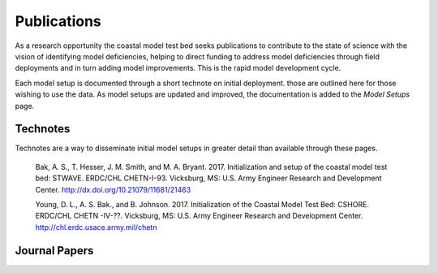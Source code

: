 ============
Publications
============

As a research opportunity the coastal model test bed seeks publications to contribute to the state of science
with the vision of identifying model deficiencies, helping to direct funding to address model deficiencies
through field deployments and in turn adding model improvements.  This is the rapid model development cycle.

Each model setup is documented through a short technote on initial deployment. those are outlined here for those
wishing to use the data.  As model setups are updated and improved, the documentation is added to the `Model Setups`
page.

Technotes
_________

Technotes are a way to disseminate initial model setups in greater detail than available through these pages.

    Bak, A. S., T. Hesser, J. M. Smith, and M. A. Bryant. 2017. Initialization
    and setup of the coastal model test bed: STWAVE. ERDC/CHL CHETN-I-93.
    Vicksburg, MS: U.S. Army Engineer Research and Development Center.
    http://dx.doi.org/10.21079/11681/21463

    Young, D. L., A. S. Bak., and B. Johnson. 2017. Initialization of the
    Coastal Model Test Bed: CSHORE. ERDC/CHL CHETN -IV-??. Vicksburg,
    MS: U.S. Army Engineer Research and Development Center.
    http://chl.erdc.usace.army.mil/chetn

Journal Papers
______________